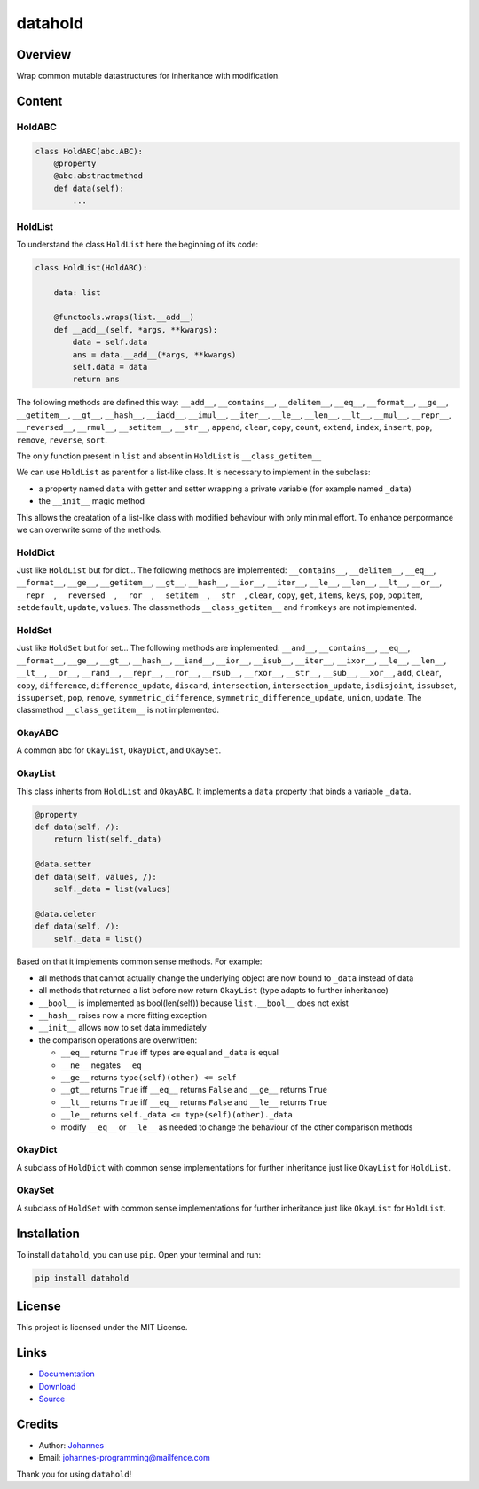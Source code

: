 ========
datahold
========

Overview
--------

Wrap common mutable datastructures for inheritance with modification.

Content
-------

HoldABC
~~~~~~~

.. code-block:: python

    class HoldABC(abc.ABC):
        @property
        @abc.abstractmethod
        def data(self):
            ...

HoldList
~~~~~~~~

To understand the class ``HoldList`` here the beginning of its code:

.. code-block:: python

    class HoldList(HoldABC):

        data: list

        @functools.wraps(list.__add__)
        def __add__(self, *args, **kwargs):
            data = self.data
            ans = data.__add__(*args, **kwargs)
            self.data = data
            return ans

The following methods are defined this way:
``__add__``, ``__contains__``, ``__delitem__``, ``__eq__``, ``__format__``, ``__ge__``, ``__getitem__``, ``__gt__``, ``__hash__``, ``__iadd__``, ``__imul__``, ``__iter__``, ``__le__``, ``__len__``, ``__lt__``, ``__mul__``, ``__repr__``, ``__reversed__``, ``__rmul__``, ``__setitem__``, ``__str__``, ``append``, ``clear``, ``copy``, ``count``, ``extend``, ``index``, ``insert``, ``pop``, ``remove``, ``reverse``, ``sort``.

The only function present in ``list`` and absent in ``HoldList`` is ``__class_getitem__``

We can use ``HoldList`` as parent for a list-like class. It is necessary to implement in the subclass:

* a property named ``data`` with getter and setter wrapping a private variable (for example named ``_data``)
* the ``__init__`` magic method

This allows the creatation of a list-like class with modified behaviour with only minimal effort. To enhance perpormance we can overwrite some of the methods.

HoldDict
~~~~~~~~

Just like ``HoldList`` but for dict...
The following methods are implemented: ``__contains__``, ``__delitem__``, ``__eq__``, ``__format__``, ``__ge__``, ``__getitem__``, ``__gt__``, ``__hash__``, ``__ior__``, ``__iter__``, ``__le__``, ``__len__``, ``__lt__``, ``__or__``, ``__repr__``, ``__reversed__``, ``__ror__``, ``__setitem__``, ``__str__``, ``clear``, ``copy``, ``get``, ``items``, ``keys``, ``pop``, ``popitem``, ``setdefault``, ``update``, ``values``.
The classmethods ``__class_getitem__`` and ``fromkeys`` are not implemented.


HoldSet
~~~~~~~

Just like ``HoldSet`` but for set...
The following methods are implemented: ``__and__``, ``__contains__``, ``__eq__``, ``__format__``, ``__ge__``, ``__gt__``, ``__hash__``, ``__iand__``, ``__ior__``, ``__isub__``, ``__iter__``, ``__ixor__``, ``__le__``, ``__len__``, ``__lt__``, ``__or__``, ``__rand__``, ``__repr__``, ``__ror__``, ``__rsub__``, ``__rxor__``, ``__str__``, ``__sub__``, ``__xor__``, ``add``, ``clear``, ``copy``, ``difference``, ``difference_update``, ``discard``, ``intersection``, ``intersection_update``, ``isdisjoint``, ``issubset``, ``issuperset``, ``pop``, ``remove``, ``symmetric_difference``, ``symmetric_difference_update``, ``union``, ``update``.
The classmethod ``__class_getitem__`` is not implemented.

OkayABC
~~~~~~~

A common abc for ``OkayList``, ``OkayDict``, and ``OkaySet``.

OkayList
~~~~~~~~

This class inherits from ``HoldList`` and ``OkayABC``. It implements a ``data`` property that binds a variable ``_data``.


.. code-block:: python

    @property
    def data(self, /):
        return list(self._data)

    @data.setter
    def data(self, values, /):
        self._data = list(values)

    @data.deleter
    def data(self, /):
        self._data = list()

Based on that it implements common sense methods. For example:

* all methods that cannot actually change the underlying object are now bound to ``_data`` instead of data
* all methods that returned a list before now return ``OkayList`` (type adapts to further inheritance)
* ``__bool__`` is implemented as bool(len(self)) because ``list.__bool__`` does not exist
* ``__hash__`` raises now a more fitting exception
* ``__init__`` allows now to set data immediately
* the comparison operations are overwritten:

  + ``__eq__`` returns ``True`` iff types are equal and ``_data`` is equal
  + ``__ne__`` negates ``__eq__``
  + ``__ge__`` returns ``type(self)(other) <= self``
  + ``__gt__`` returns ``True`` iff ``__eq__`` returns ``False`` and ``__ge__`` returns ``True``
  + ``__lt__`` returns ``True`` iff ``__eq__`` returns ``False`` and ``__le__`` returns ``True``
  + ``__le__`` returns ``self._data <= type(self)(other)._data``
  + modify ``__eq__`` or ``__le__`` as needed to change the behaviour of the other comparison methods

OkayDict
~~~~~~~~

A subclass of ``HoldDict`` with common sense implementations for further inheritance just like ``OkayList`` for ``HoldList``.

OkaySet
~~~~~~~

A subclass of ``HoldSet`` with common sense implementations for further inheritance just like ``OkayList`` for ``HoldList``.


Installation
------------

To install ``datahold``, you can use ``pip``. Open your terminal and run:

.. code-block:: bash

    pip install datahold

License
-------

This project is licensed under the MIT License.

Links
-----

* `Documentation <https://pypi.org/project/datahold/>`_
* `Download <https://pypi.org/project/datahold/#files>`_
* `Source <https://github.com/johannes-programming/datahold>`_

Credits
-------

* Author: `Johannes <http://johannes-programming.website>`_
* Email: `johannes-programming@mailfence.com <mailto:johannes-programming@mailfence.com>`_

Thank you for using ``datahold``!